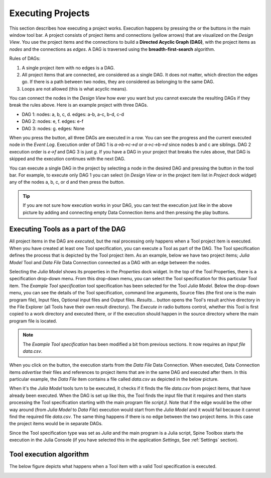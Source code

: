 .. Executing Tools (Tool specifications) documentation
   Created 16.1.2019

.. _Executing Tools:

.. |play-all| image:: ../../spinetoolbox/ui/resources/project_item_icons/play-circle-solid.svg
            :width: 16
.. |play-selected| image:: ../../spinetoolbox/ui/resources/project_item_icons/play-circle-regular.svg
            :width: 16

******************
Executing Projects
******************
This section describes how executing a project works. Execution happens by pressing the |play-all| or the |play-selected|
buttons in the main window tool bar. A project consists of project items and connections (yellow arrows) that
are visualized on the *Design View*. You use the project items and the connections to build a **Directed Acyclic
Graph (DAG)**, with the project items as *nodes* and the connections as *edges*. A DAG is traversed using the
**breadth-first-search** algorithm.

Rules of DAGs:

1. A single project item with no edges is a DAG.
2. All project items that are connected, are considered as a single DAG. It does not matter, which direction the
   edges go. If there is a path between two nodes, they are considered as belonging to the same DAG.
3. Loops are not allowed (this is what acyclic means).

You can connect the nodes in the *Design View* how ever you want but you cannot execute the resulting DAGs if they break
the rules above. Here is an example project with three DAGs.

.. image:: img/example_dags.png
   :align: center

- DAG 1: nodes: a, b, c, d. edges: a-b, a-c, b-d, c-d
- DAG 2: nodes: e, f. edges: e-f
- DAG 3: nodes: g. edges: None

When you press the |play-all| button, all three DAGs are executed in a row. You can see the progress and the current
executed node in the *Event Log*. Execution order of DAG 1 is *a->b->c->d* or
*a->c->b->d* since nodes b and c are siblings. DAG 2 execution order is *e->f* and DAG 3 is just *g*. If you have
a DAG in your project that breaks the rules above, that DAG is skipped and the execution continues with the next DAG.

You can execute a single DAG in the project by selecting a node in the desired DAG and pressing the |play-selected|
button in the tool bar. For example, to execute only DAG 1 you can select (in *Design View* or in the project item
list in *Project* dock widget) any of the nodes a, b, c, or d and then press the |play-selected| button.

.. tip::
   If you are not sure how execution works in your DAG, you can test the execution just like in the above picture
   by adding and connecting empty Data Connection items and then pressing the play buttons.

Executing Tools as a part of the DAG
====================================
All project items in the DAG are *executed*, but the real processing only happens when a Tool project item is
executed. When you have created at least one Tool specification, you can execute a Tool as part of the DAG. The Tool
specification defines the process that is depicted by the Tool project item. As an example, below we have two project
items; *Julia Model* Tool and *Data File* Data Connection connected as a DAG with an edge between the nodes.

.. image:: img/execution_julia_tool_selected.png
   :align: center

Selecting the *Julia Model* shows its properties in the *Properties* dock widget. In the top of the Tool
Properties, there is a specification drop-down menu. From this drop-down menu, you can select the Tool specification for this
particular Tool item. The *Example Tool specification* tool specification has been selected for the Tool *Julia Model*. Below
the drop-down menu, you can see the details of the Tool specification, command line arguments, Source files (the first
one is the main program file), Input files, Optional input files and Output files. *Results...* button opens the
Tool's result archive directory in the File Explorer (all Tools have their own result directory). The *Execute in*
radio buttons control, whether this Tool is first copied to a work directory and executed there, or if the execution
should happen in the source directory where the main program file is located.

.. note::
   The *Example Tool specification* has been modified a bit from previous sections. It now requires an *Input file*
   *data.csv*.

When you click on the |play-all| button, the execution starts from the *Data File* Data Connection. When executed,
Data Connection items *advertise* their files and references to project items that are in the same DAG and
executed after them. In this particular example, the *Data File* item contains a file called *data.csv* as depicted
in the below picture.

.. image:: img/execution_data_connection_selected.png
   :align: center

When it's the *Julia Model* tools turn to be executed, it checks if it finds the file *data.csv* from project items,
that have already been executed. When the DAG is set up like this, the Tool finds the input file that it requires
and then starts processing the Tool specification starting with the main program file *script.jl*. Note that if the edge
would be the other way around (from *Julia Model* to *Data File*) execution would start from the *Julia Model* and it
would fail because it cannot find the required file *data.csv*. The same thing happens if there is no edge between the
two project items. In this case the project items would be in separate DAGs.

Since the Tool specification type was set as *Julia* and the main program is a Julia script, Spine Toolbox starts the execution in the
Julia Console (if you have selected this in the application *Settings*,
See :ref:`Settings` section).

Tool execution algorithm
========================
The below figure depicts what happens when a Tool item with a valid Tool specification is executed.

.. image:: img/execution_algorithm.png
   :align: center
